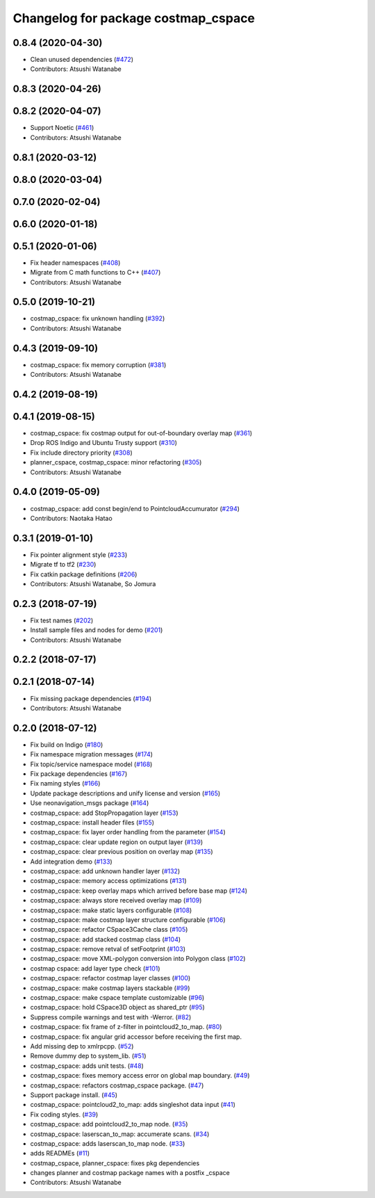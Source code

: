 ^^^^^^^^^^^^^^^^^^^^^^^^^^^^^^^^^^^^
Changelog for package costmap_cspace
^^^^^^^^^^^^^^^^^^^^^^^^^^^^^^^^^^^^

0.8.4 (2020-04-30)
------------------
* Clean unused dependencies (`#472 <https://github.com/at-wat/neonavigation/issues/472>`_)
* Contributors: Atsushi Watanabe

0.8.3 (2020-04-26)
------------------

0.8.2 (2020-04-07)
------------------
* Support Noetic (`#461 <https://github.com/at-wat/neonavigation/issues/461>`_)
* Contributors: Atsushi Watanabe

0.8.1 (2020-03-12)
------------------

0.8.0 (2020-03-04)
------------------

0.7.0 (2020-02-04)
------------------

0.6.0 (2020-01-18)
------------------

0.5.1 (2020-01-06)
------------------
* Fix header namespaces (`#408 <https://github.com/at-wat/neonavigation/issues/408>`_)
* Migrate from C math functions to C++ (`#407 <https://github.com/at-wat/neonavigation/issues/407>`_)
* Contributors: Atsushi Watanabe

0.5.0 (2019-10-21)
------------------
* costmap_cspace: fix unknown handling (`#392 <https://github.com/at-wat/neonavigation/issues/392>`_)
* Contributors: Atsushi Watanabe

0.4.3 (2019-09-10)
------------------
* costmap_cspace: fix memory corruption (`#381 <https://github.com/at-wat/neonavigation/issues/381>`_)
* Contributors: Atsushi Watanabe

0.4.2 (2019-08-19)
------------------

0.4.1 (2019-08-15)
------------------
* costmap_cspace: fix costmap output for out-of-boundary overlay map (`#361 <https://github.com/at-wat/neonavigation/issues/361>`_)
* Drop ROS Indigo and Ubuntu Trusty support (`#310 <https://github.com/at-wat/neonavigation/issues/310>`_)
* Fix include directory priority (`#308 <https://github.com/at-wat/neonavigation/issues/308>`_)
* planner_cspace, costmap_cspace: minor refactoring (`#305 <https://github.com/at-wat/neonavigation/issues/305>`_)
* Contributors: Atsushi Watanabe

0.4.0 (2019-05-09)
------------------
* costmap_cspace: add const begin/end to PointcloudAccumurator (`#294 <https://github.com/at-wat/neonavigation/issues/294>`_)
* Contributors: Naotaka Hatao

0.3.1 (2019-01-10)
------------------
* Fix pointer alignment style (`#233 <https://github.com/at-wat/neonavigation/issues/233>`_)
* Migrate tf to tf2 (`#230 <https://github.com/at-wat/neonavigation/issues/230>`_)
* Fix catkin package definitions (`#206 <https://github.com/at-wat/neonavigation/issues/206>`_)
* Contributors: Atsushi Watanabe, So Jomura

0.2.3 (2018-07-19)
------------------
* Fix test names (`#202 <https://github.com/at-wat/neonavigation/issues/202>`_)
* Install sample files and nodes for demo (`#201 <https://github.com/at-wat/neonavigation/issues/201>`_)
* Contributors: Atsushi Watanabe

0.2.2 (2018-07-17)
------------------

0.2.1 (2018-07-14)
------------------
* Fix missing package dependencies (`#194 <https://github.com/at-wat/neonavigation/issues/194>`_)
* Contributors: Atsushi Watanabe

0.2.0 (2018-07-12)
------------------
* Fix build on Indigo (`#180 <https://github.com/at-wat/neonavigation/issues/180>`_)
* Fix namespace migration messages (`#174 <https://github.com/at-wat/neonavigation/issues/174>`_)
* Fix topic/service namespace model (`#168 <https://github.com/at-wat/neonavigation/issues/168>`_)
* Fix package dependencies (`#167 <https://github.com/at-wat/neonavigation/issues/167>`_)
* Fix naming styles (`#166 <https://github.com/at-wat/neonavigation/issues/166>`_)
* Update package descriptions and unify license and version (`#165 <https://github.com/at-wat/neonavigation/issues/165>`_)
* Use neonavigation_msgs package (`#164 <https://github.com/at-wat/neonavigation/issues/164>`_)
* costmap_cspace: add StopPropagation layer (`#153 <https://github.com/at-wat/neonavigation/issues/153>`_)
* costmap_cspace: install header files (`#155 <https://github.com/at-wat/neonavigation/issues/155>`_)
* costmap_cspace: fix layer order handling from the parameter (`#154 <https://github.com/at-wat/neonavigation/issues/154>`_)
* costmap_cspace: clear update region on output layer (`#139 <https://github.com/at-wat/neonavigation/issues/139>`_)
* costmap_cspace: clear previous position on overlay map (`#135 <https://github.com/at-wat/neonavigation/issues/135>`_)
* Add integration demo (`#133 <https://github.com/at-wat/neonavigation/issues/133>`_)
* costmap_cspace: add unknown handler layer (`#132 <https://github.com/at-wat/neonavigation/issues/132>`_)
* costmap_cspace: memory access optimizations (`#131 <https://github.com/at-wat/neonavigation/issues/131>`_)
* costmap_cspace: keep overlay maps which arrived before base map (`#124 <https://github.com/at-wat/neonavigation/issues/124>`_)
* costmap_cspace: always store received overlay map (`#109 <https://github.com/at-wat/neonavigation/issues/109>`_)
* costmap_cspace: make static layers configurable (`#108 <https://github.com/at-wat/neonavigation/issues/108>`_)
* costmap_cspace: make costmap layer structure configurable (`#106 <https://github.com/at-wat/neonavigation/issues/106>`_)
* costmap_cspace: refactor CSpace3Cache class (`#105 <https://github.com/at-wat/neonavigation/issues/105>`_)
* costmap_cspace: add stacked costmap class (`#104 <https://github.com/at-wat/neonavigation/issues/104>`_)
* costmap_cspace: remove retval of setFootprint (`#103 <https://github.com/at-wat/neonavigation/issues/103>`_)
* costmap_cspace: move XML-polygon conversion into Polygon class (`#102 <https://github.com/at-wat/neonavigation/issues/102>`_)
* costmap cspace: add layer type check (`#101 <https://github.com/at-wat/neonavigation/issues/101>`_)
* costmap_cspace: refactor costmap layer classes (`#100 <https://github.com/at-wat/neonavigation/issues/100>`_)
* costmap_cspace: make costmap layers stackable (`#99 <https://github.com/at-wat/neonavigation/issues/99>`_)
* costmap_cspace: make cspace template customizable (`#96 <https://github.com/at-wat/neonavigation/issues/96>`_)
* costmap_cspace: hold CSpace3D object as shared_ptr (`#95 <https://github.com/at-wat/neonavigation/issues/95>`_)
* Suppress compile warnings and test with -Werror. (`#82 <https://github.com/at-wat/neonavigation/issues/82>`_)
* costmap_cspace: fix frame of z-filter in pointcloud2_to_map. (`#80 <https://github.com/at-wat/neonavigation/issues/80>`_)
* costmap_cspace: fix angular grid accessor before receiving the first map.
* Add missing dep to xmlrpcpp. (`#52 <https://github.com/at-wat/neonavigation/issues/52>`_)
* Remove dummy dep to system_lib. (`#51 <https://github.com/at-wat/neonavigation/issues/51>`_)
* costmap_cspace: adds unit tests. (`#48 <https://github.com/at-wat/neonavigation/issues/48>`_)
* costmap_cspace: fixes memory access error on global map boundary. (`#49 <https://github.com/at-wat/neonavigation/issues/49>`_)
* costmap_cspace: refactors costmap_cspace package. (`#47 <https://github.com/at-wat/neonavigation/issues/47>`_)
* Support package install. (`#45 <https://github.com/at-wat/neonavigation/issues/45>`_)
* costmap_cspace: pointcloud2_to_map: adds singleshot data input (`#41 <https://github.com/at-wat/neonavigation/issues/41>`_)
* Fix coding styles. (`#39 <https://github.com/at-wat/neonavigation/issues/39>`_)
* costmap_cspace: add pointcloud2_to_map node. (`#35 <https://github.com/at-wat/neonavigation/issues/35>`_)
* costmap_cspace: laserscan_to_map: accumerate scans. (`#34 <https://github.com/at-wat/neonavigation/issues/34>`_)
* costmap_cspace: adds laserscan_to_map node. (`#33 <https://github.com/at-wat/neonavigation/issues/33>`_)
* adds READMEs (`#11 <https://github.com/at-wat/neonavigation/issues/11>`_)
* costmap_cspace, planner_cspace: fixes pkg dependencies
* changes planner and costmap package names with a postfix _cspace
* Contributors: Atsushi Watanabe

